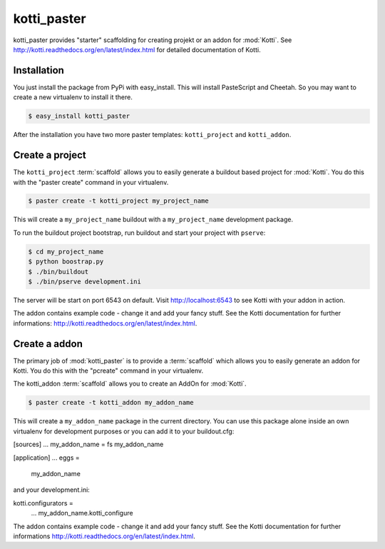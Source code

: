 kotti_paster
============

kotti_paster provides "starter" scaffolding for creating projekt or an addon for :mod:`Kotti`.
See http://kotti.readthedocs.org/en/latest/index.html for detailed documentation of Kotti.

Installation
------------

You just install the package from PyPi with easy_install. This will install PasteScript and Cheetah. So you may want to create a new virtualenv to install it there.

.. code-block:: text

  $ easy_install kotti_paster

After the installation you have two more paster templates: ``kotti_project`` and ``kotti_addon``.


Create a project
----------------

The ``kotti_project`` :term:`scaffold` allows you to easily generate a buildout based project 
for :mod:`Kotti`. You do this with the "paster create" command in your virtualenv.

.. code-block:: text

   $ paster create -t kotti_project my_project_name

This will create a ``my_project_name`` buildout with a ``my_project_name`` development package.

To run the buildout project bootstrap, run buildout and start your project with ``pserve``:

.. code-block:: text

    $ cd my_project_name
    $ python boostrap.py
    $ ./bin/buildout
    $ ./bin/pserve development.ini

The server will be start on port 6543 on default. Visit http://localhost:6543 to see Kotti with your
addon in  action.

The addon contains example code - change it and add your fancy stuff. See the Kotti
documentation for further informations: http://kotti.readthedocs.org/en/latest/index.html.


Create a addon
--------------

The primary job of :mod:`kotti_paster` is to provide a :term:`scaffold` which
allows you to easily generate an addon for Kotti. You do this with the "pcreate"
command in your virtualenv.

The kotti_addon :term:`scaffold` allows you to create an AddOn for :mod:`Kotti`.

.. code-block:: text

   $ paster create -t kotti_addon my_addon_name

This will create a ``my_addon_name`` package in the current directory. You can use this package
alone inside an own virtualenv for development purposes or you can add it to your buildout.cfg:

.. code-block:: text
[sources]
...
my_addon_name = fs my_addon_name

[application]
...
eggs =
    my_addon_name

and your development.ini:

.. code-block:: text
kotti.configurators =
    ...
    my_addon_name.kotti_configure


The addon contains example code - change it and add your fancy stuff. See the Kotti
documentation for further informations http://kotti.readthedocs.org/en/latest/index.html.